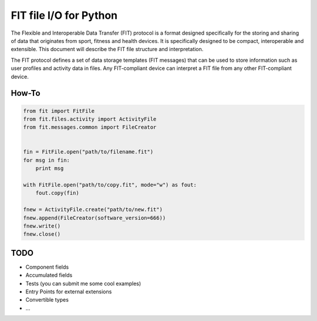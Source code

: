 =======================
FIT file I/O for Python
=======================

The Flexible and Interoperable Data Transfer (FIT) protocol is a format designed
specifically for the storing and sharing of data that originates from sport,
fitness and health devices. It is specifically designed to be compact,
interoperable and extensible. This document will describe the FIT file structure
and interpretation.

The FIT protocol defines a set of data storage templates (FIT messages) that can
be used to store information such as user profiles and activity data in files.
Any FIT-compliant device can interpret a FIT file from any other FIT-compliant
device.

How-To
------
.. code:: python

    from fit import FitFile
    from fit.files.activity import ActivityFile
    from fit.messages.common import FileCreator


    fin = FitFile.open("path/to/filename.fit")
    for msg in fin:
        print msg

    with FitFile.open("path/to/copy.fit", mode="w") as fout:
        fout.copy(fin)

    fnew = ActivityFile.create("path/to/new.fit")
    fnew.append(FileCreator(software_version=666))
    fnew.write()
    fnew.close()

TODO
----
* Component fields
* Accumulated fields
* Tests (you can submit me some cool examples)
* Entry Points for external extensions
* Convertible types
* ...
